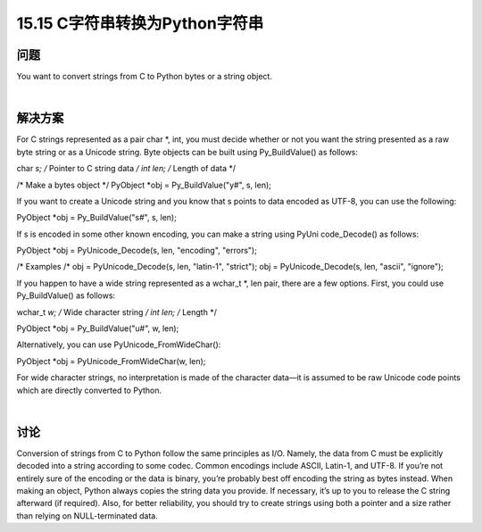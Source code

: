 ==============================
15.15 C字符串转换为Python字符串
==============================

----------
问题
----------
You want to convert strings from C to Python bytes or a string object.

|

----------
解决方案
----------
For C strings represented as a pair char *, int, you must decide whether or not you
want the string presented as a raw byte string or as a Unicode string. Byte objects can
be built using Py_BuildValue() as follows:

char *s;     /* Pointer to C string data */
int   len;   /* Length of data */

/* Make a bytes object */
PyObject *obj = Py_BuildValue("y#", s, len);

If you want to create a Unicode string and you know that s points to data encoded as
UTF-8, you can use the following:

PyObject *obj = Py_BuildValue("s#", s, len);

If s is encoded in some other known encoding, you can make a string using PyUni
code_Decode() as follows:

PyObject *obj = PyUnicode_Decode(s, len, "encoding", "errors");

/* Examples /*
obj = PyUnicode_Decode(s, len, "latin-1", "strict");
obj = PyUnicode_Decode(s, len, "ascii", "ignore");

If you happen to have a wide string represented as a wchar_t *, len pair, there are a
few options. First, you could use Py_BuildValue() as follows:

wchar_t *w;    /* Wide character string */
int len;       /* Length */

PyObject *obj = Py_BuildValue("u#", w, len);

Alternatively, you can use PyUnicode_FromWideChar():

PyObject *obj = PyUnicode_FromWideChar(w, len);

For wide character strings, no interpretation is made of the character data—it is assumed
to be raw Unicode code points which are directly converted to Python.

|

----------
讨论
----------
Conversion of strings from C to Python follow the same principles as I/O. Namely, the
data from C must be explicitly decoded into a string according to some codec. Common
encodings include ASCII, Latin-1, and UTF-8. If you’re not entirely sure of the encoding
or the data is binary, you’re probably best off encoding the string as bytes instead.
When making an object, Python always copies the string data you provide. If necessary,
it’s up to you to release the C string afterward (if required). Also, for better reliability,
you should try to create strings using both a pointer and a size rather than relying on
NULL-terminated data.
